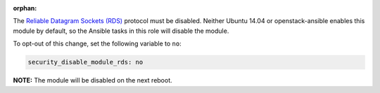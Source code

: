 :orphan:

The `Reliable Datagram Sockets (RDS)`_ protocol must be disabled. Neither Ubuntu
14.04 or openstack-ansible enables this module by default, so the Ansible
tasks in this role will disable the module.

.. _Reliable Datagram Sockets (RDS): https://en.wikipedia.org/wiki/Reliable_Datagram_Sockets

To opt-out of this change, set the following variable to ``no``:

.. code-block:: yaml

    security_disable_module_rds: no

**NOTE:** The module will be disabled on the next reboot.
